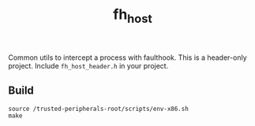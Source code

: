 #+title: fh_host

Common utils to intercept a process with faulthook. This is a header-only
project. Include ~fh_host_header.h~ in your project.

** Build
#+begin_src
source /trusted-peripherals-root/scripts/env-x86.sh
make
#+end_src
